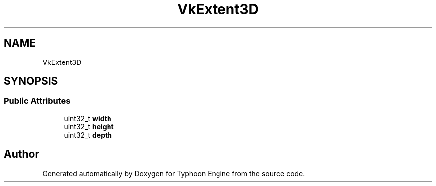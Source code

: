 .TH "VkExtent3D" 3 "Sat Jul 20 2019" "Version 0.1" "Typhoon Engine" \" -*- nroff -*-
.ad l
.nh
.SH NAME
VkExtent3D
.SH SYNOPSIS
.br
.PP
.SS "Public Attributes"

.in +1c
.ti -1c
.RI "uint32_t \fBwidth\fP"
.br
.ti -1c
.RI "uint32_t \fBheight\fP"
.br
.ti -1c
.RI "uint32_t \fBdepth\fP"
.br
.in -1c

.SH "Author"
.PP 
Generated automatically by Doxygen for Typhoon Engine from the source code\&.
